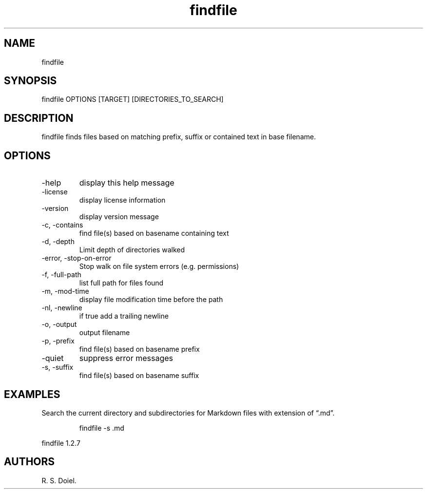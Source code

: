 .\" Automatically generated by Pandoc 3.1.12
.\"
.TH "findfile" "1" "2024\-02\-27" "user manual" "version 1.2.7 a2bbe4b"
.SH NAME
findfile
.SH SYNOPSIS
findfile OPTIONS [TARGET] [DIRECTORIES_TO_SEARCH]
.SH DESCRIPTION
findfile finds files based on matching prefix, suffix or contained text
in base filename.
.SH OPTIONS
.TP
\-help
display this help message
.TP
\-license
display license information
.TP
\-version
display version message
.TP
\-c, \-contains
find file(s) based on basename containing text
.TP
\-d, \-depth
Limit depth of directories walked
.TP
\-error, \-stop\-on\-error
Stop walk on file system errors (e.g.\ permissions)
.TP
\-f, \-full\-path
list full path for files found
.TP
\-m, \-mod\-time
display file modification time before the path
.TP
\-nl, \-newline
if true add a trailing newline
.TP
\-o, \-output
output filename
.TP
\-p, \-prefix
find file(s) based on basename prefix
.TP
\-quiet
suppress error messages
.TP
\-s, \-suffix
find file(s) based on basename suffix
.SH EXAMPLES
Search the current directory and subdirectories for Markdown files with
extension of \[lq].md\[rq].
.IP
.EX
    findfile \-s .md
.EE
.PP
findfile 1.2.7
.SH AUTHORS
R. S. Doiel.
